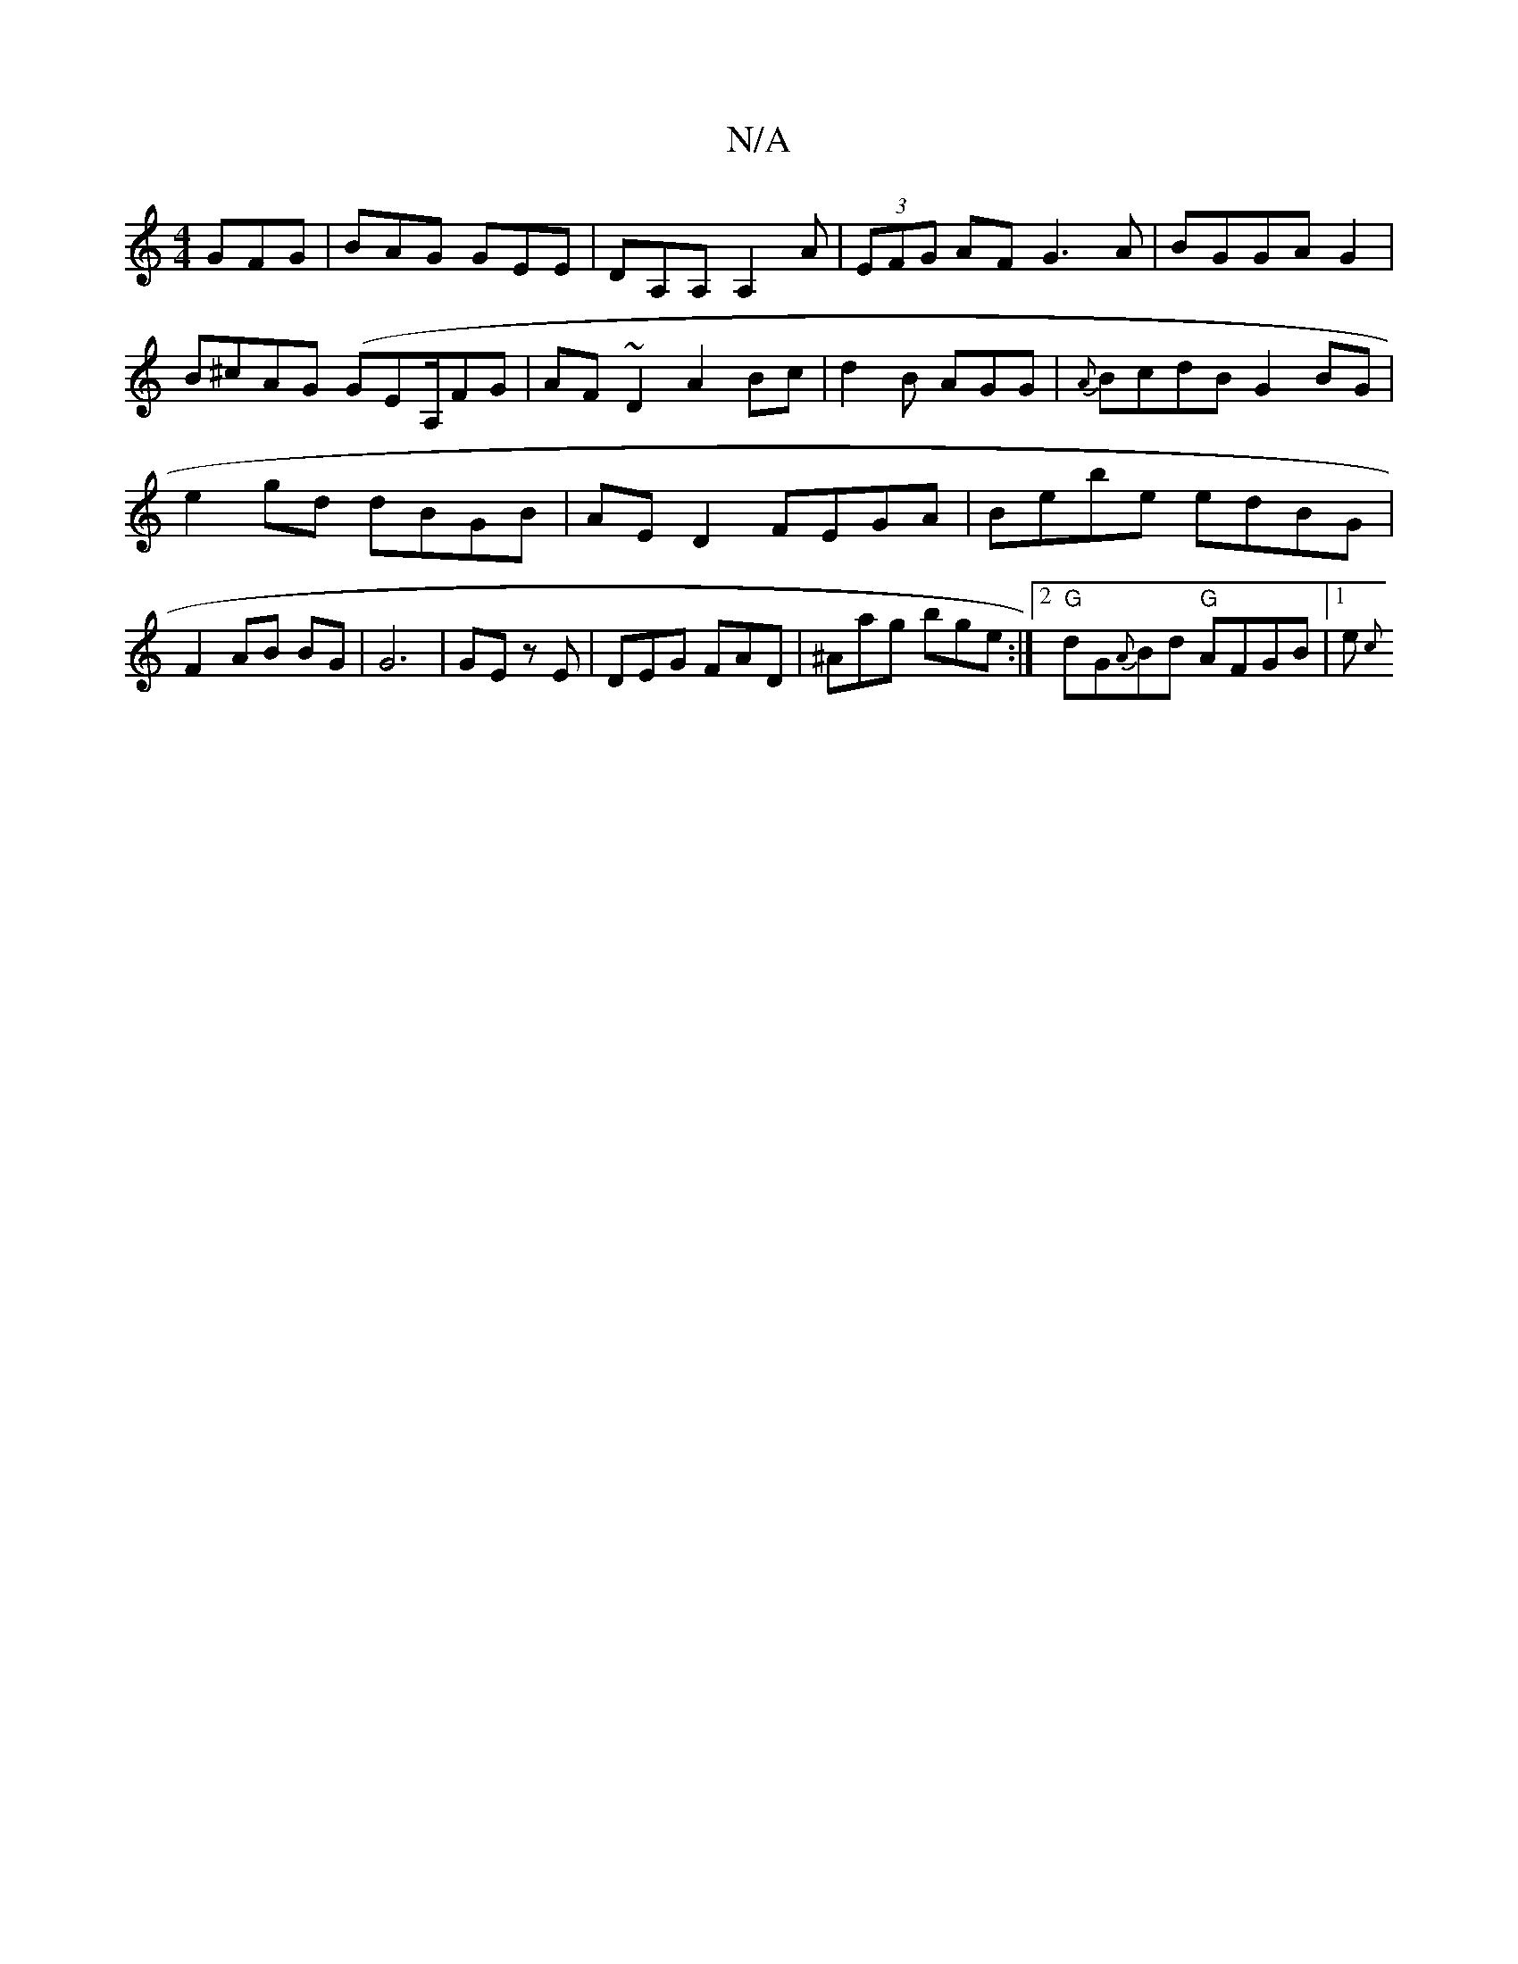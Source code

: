 X:1
T:N/A
M:4/4
R:N/A
K:Cmajor
GFG|BAG GEE|DA,A, A,2A|(3EFG AF G3A|BGGA G2|
B^cAG (GEA,/}FG|AF ~D2 A2 Bc|d2 B AGG|{A}BcdB G2 BG | e2 gd dBGB| AE D2 FEGA|Bebe edBG|F2 AB BG|G6| GE zE | DEG FAD | ^Aag bge:|2 "G"dG{A}Bd "G"AFGB|1 e{c}